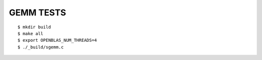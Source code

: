 #################################################################
GEMM TESTS
#################################################################


::

    $ mkdir build
    $ make all
    $ export OPENBLAS_NUM_THREADS=4
    $ ./_build/sgemm.c
